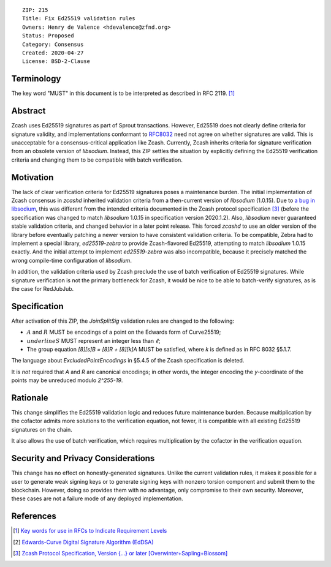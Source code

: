 ::

  ZIP: 215
  Title: Fix Ed25519 validation rules
  Owners: Henry de Valence <hdevalence@zfnd.org>
  Status: Proposed
  Category: Consensus
  Created: 2020-04-27
  License: BSD-2-Clause


Terminology
===========

The key word "MUST" in this document is to be interpreted as
described in RFC 2119. [#RFC2119]_

Abstract
========

Zcash uses Ed25519 signatures as part of Sprout transactions.  However, Ed25519
does not clearly define criteria for signature validity, and implementations conformant 
to `RFC8032`_ need not agree on whether signatures are valid.  This is
unacceptable for a consensus-critical application like Zcash.  Currently, Zcash
inherits criteria for signature verification from an obsolete version of
`libsodium`.  Instead, this ZIP settles the situation by explicitly defining the
Ed25519 verification criteria and changing them to be compatible with batch
verification.

Motivation
==========

The lack of clear verification criteria for Ed25519 signatures poses a
maintenance burden.  The initial implementation of Zcash consensus in `zcashd`
inherited validation criteria from a then-current version of `libsodium` (1.0.15).
Due to `a bug in libsodium <https://github.com/zcash/zcash/issues/2872#issuecomment-576911471>`_,
this was different from the intended criteria documented in the Zcash protocol
specification [#protocol]_ (before the specification was changed to match
`libsodium` 1.0.15 in specification version 2020.1.2). Also, `libsodium` never
guaranteed stable validation criteria, and changed behavior in a later point
release. This forced `zcashd` to use an older version of the library before
eventually patching a newer version to have consistent validation criteria.
To be compatible, Zebra had to implement a special library, `ed25519-zebra` to
provide Zcash-flavored Ed25519, attempting to match `libsodium` 1.0.15 exactly.  And
the initial attempt to implement `ed25519-zebra` was also incompatible, because
it precisely matched the wrong compile-time configuration of `libsodium`.

In addition, the validation criteria used by Zcash preclude the use of batch
verification of Ed25519 signatures.  While signature verification is not the
primary bottleneck for Zcash, it would be nice to be able to batch-verify
signatures, as is the case for RedJubJub.

Specification
=============

After activation of this ZIP, the `JoinSplitSig` validation rules are changed to the following:

- :math:`\underline{A}` and :math:`\underline{R}` MUST be encodings of a point on the Edwards form of Curve25519;
- :math:`underline{S}` MUST represent an integer less than :math:`\ell`;
- The group equation `[8][s]B = [8]R + [8][k]A` MUST be satisfied, where `k` is defined as in RFC 8032 §5.1.7.

The language about `ExcludedPointEncodings` in §5.4.5 of the Zcash
specification is deleted.

It is *not* required that `A` and `R` are canonical encodings; in other words,
the integer encoding the `y`-coordinate of the points may be unreduced modulo
`2^255-19`.

Rationale
=========

This change simplifies the Ed25519 validation logic and reduces future
maintenance burden.  Because multiplication by the cofactor admits more
solutions to the verification equation, not fewer, it is compatible with all
existing Ed25519 signatures on the chain.  

It also allows the use of batch verification, which requires multiplication
by the cofactor in the verification equation.

Security and Privacy Considerations
===================================

This change has no effect on honestly-generated signatures.  Unlike the current
validation rules, it makes it possible for a user to generate weak signing keys
or to generate signing keys with nonzero torsion component and submit them to
the blockchain.  However, doing so provides them with no advantage, only
compromise to their own security.  Moreover, these cases are not a failure mode
of any deployed implementation.

References
==========

.. [#RFC2119] `Key words for use in RFCs to Indicate Requirement Levels <https://www.rfc-editor.org/rfc/rfc2119.html>`_
.. [#RFC8032] `Edwards-Curve Digital Signature Algorithm (EdDSA) <https://www.rfc-editor.org/rfc/rfc8032.html>`_
.. [#protocol] `Zcash Protocol Specification, Version {...} or later [Overwinter+Sapling+Blossom] <protocol/protocol.pdf>`_
